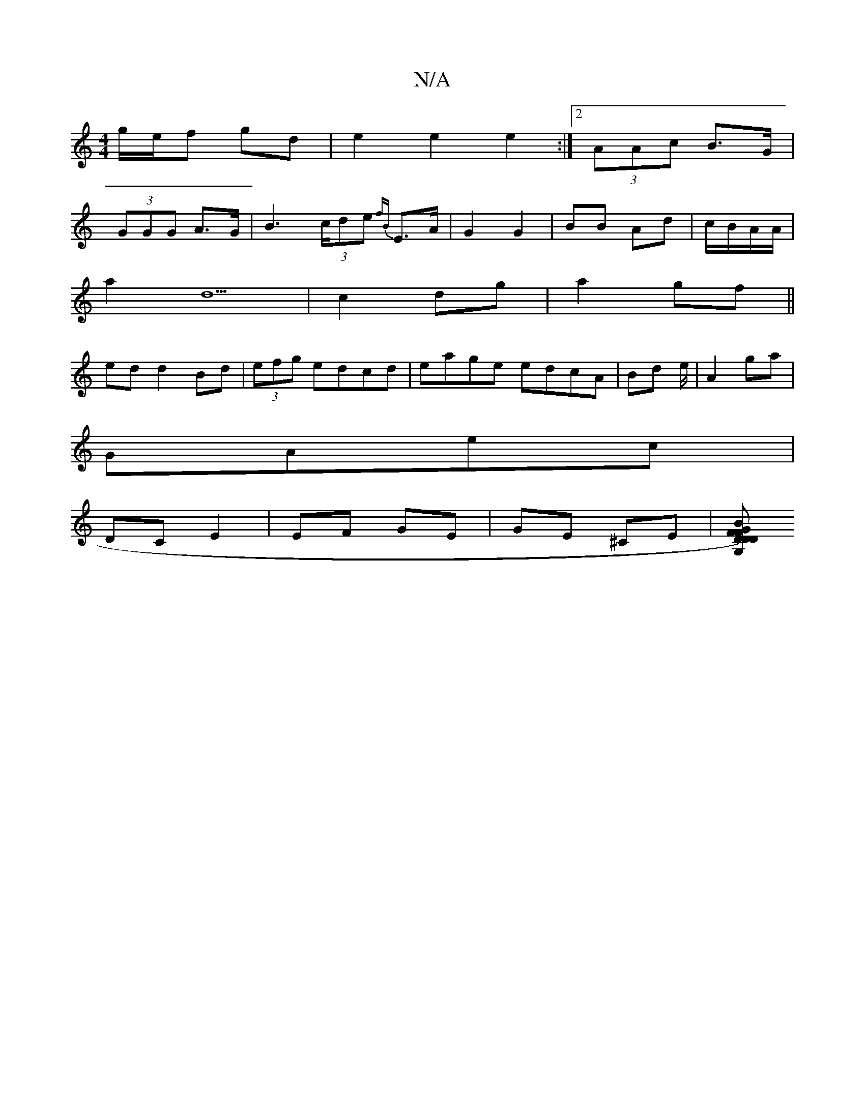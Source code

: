 X:1
T:N/A
M:4/4
R:N/A
K:Cmajor
g/e/f gd | e2 e2 e2 :|[2 (3AAc B>G|
(3GGG A>G | B2 (3>cde {fB}E>A|G2 G2|BB Ad|c/B/A/A/ |
a2 d5| c2 dg|a2 gf||
ed d2 Bd|(3efg edcd|eage edcA|Bd e/|A2 ga|
GAec |
DC E2 | EF GE |GE ^CE|[DF{D}F)DB|"G"CG, 